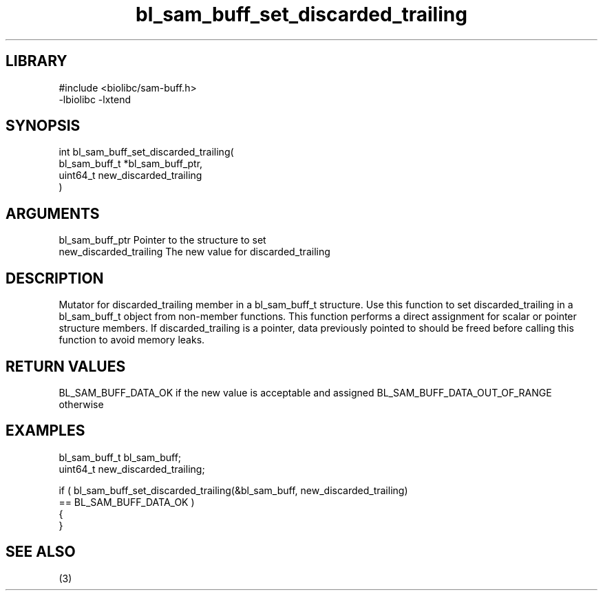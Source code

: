 \" Generated by c2man from bl_sam_buff_set_discarded_trailing.c
.TH bl_sam_buff_set_discarded_trailing 3

.SH LIBRARY
\" Indicate #includes, library name, -L and -l flags
.nf
.na
#include <biolibc/sam-buff.h>
-lbiolibc -lxtend
.ad
.fi

\" Convention:
\" Underline anything that is typed verbatim - commands, etc.
.SH SYNOPSIS
.PP
.nf
.na
int     bl_sam_buff_set_discarded_trailing(
            bl_sam_buff_t *bl_sam_buff_ptr,
            uint64_t new_discarded_trailing
            )
.ad
.fi

.SH ARGUMENTS
.nf
.na
bl_sam_buff_ptr Pointer to the structure to set
new_discarded_trailing The new value for discarded_trailing
.ad
.fi

.SH DESCRIPTION

Mutator for discarded_trailing member in a bl_sam_buff_t structure.
Use this function to set discarded_trailing in a bl_sam_buff_t object
from non-member functions.  This function performs a direct
assignment for scalar or pointer structure members.  If
discarded_trailing is a pointer, data previously pointed to should
be freed before calling this function to avoid memory
leaks.

.SH RETURN VALUES

BL_SAM_BUFF_DATA_OK if the new value is acceptable and assigned
BL_SAM_BUFF_DATA_OUT_OF_RANGE otherwise

.SH EXAMPLES
.nf
.na

bl_sam_buff_t   bl_sam_buff;
uint64_t        new_discarded_trailing;

if ( bl_sam_buff_set_discarded_trailing(&bl_sam_buff, new_discarded_trailing)
        == BL_SAM_BUFF_DATA_OK )
{
}
.ad
.fi

.SH SEE ALSO

(3)

